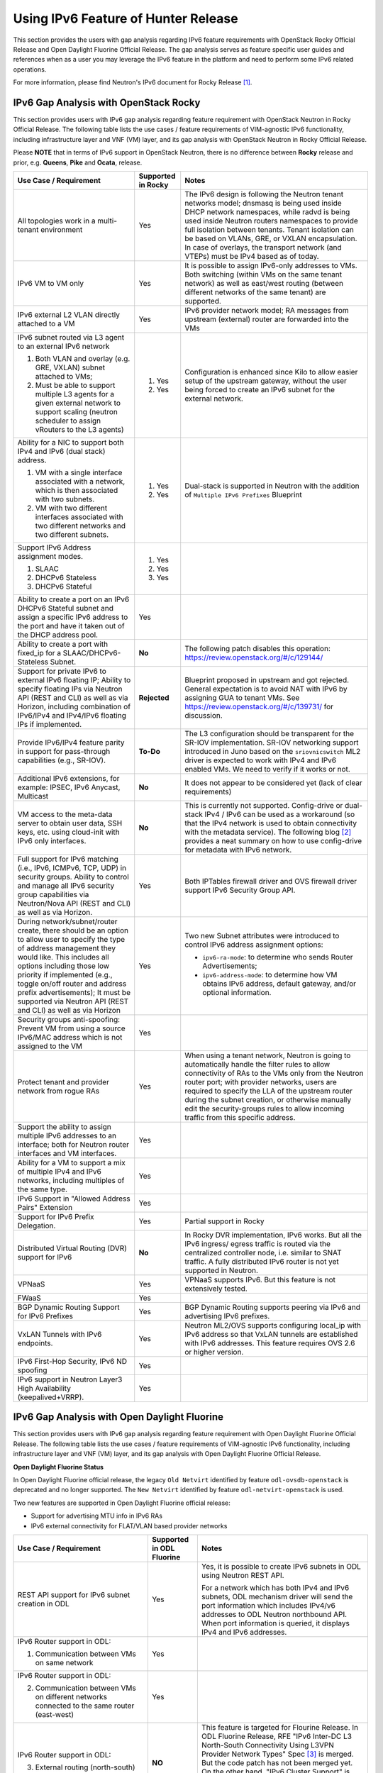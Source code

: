 .. This work is licensed under a Creative Commons Attribution 4.0 International License.
.. http://creativecommons.org/licenses/by/4.0
.. (c) Bin Hu (AT&T) and Sridhar Gaddam (RedHat)

====================================
Using IPv6 Feature of Hunter Release
====================================

This section provides the users with gap analysis regarding IPv6 feature requirements with
OpenStack Rocky Official Release and Open Daylight Fluorine Official Release. The gap analysis
serves as feature specific user guides and references when as a user you may leverage the
IPv6 feature in the platform and need to perform some IPv6 related operations.

For more information, please find Neutron's IPv6 document for Rocky Release [1]_.

**************************************
IPv6 Gap Analysis with OpenStack Rocky
**************************************

This section provides users with IPv6 gap analysis regarding feature requirement with
OpenStack Neutron in Rocky Official Release. The following table lists the use cases / feature
requirements of VIM-agnostic IPv6 functionality, including infrastructure layer and VNF
(VM) layer, and its gap analysis with OpenStack Neutron in Rocky Official Release.

Please **NOTE** that in terms of IPv6 support in OpenStack Neutron, there is no difference
between **Rocky** release and prior, e.g. **Queens**, **Pike** and **Ocata**, release.

.. table::
  :class: longtable

  +-----------------------------------------------------------+-------------------+--------------------------------------------------------------------+
  |Use Case / Requirement                                     |Supported in Rocky |Notes                                                               |
  +===========================================================+===================+====================================================================+
  |All topologies work in a multi-tenant environment          |Yes                |The IPv6 design is following the Neutron tenant networks model;     |
  |                                                           |                   |dnsmasq is being used inside DHCP network namespaces, while radvd   |
  |                                                           |                   |is being used inside Neutron routers namespaces to provide full     |
  |                                                           |                   |isolation between tenants. Tenant isolation can be based on VLANs,  |
  |                                                           |                   |GRE, or VXLAN encapsulation. In case of overlays, the transport     |
  |                                                           |                   |network (and VTEPs) must be IPv4 based as of today.                 |
  +-----------------------------------------------------------+-------------------+--------------------------------------------------------------------+
  |IPv6 VM to VM only                                         |Yes                |It is possible to assign IPv6-only addresses to VMs. Both switching |
  |                                                           |                   |(within VMs on the same tenant network) as well as east/west routing|
  |                                                           |                   |(between different networks of the same tenant) are supported.      |
  +-----------------------------------------------------------+-------------------+--------------------------------------------------------------------+
  |IPv6 external L2 VLAN directly attached to a VM            |Yes                |IPv6 provider network model; RA messages from upstream (external)   |
  |                                                           |                   |router are forwarded into the VMs                                   |
  +-----------------------------------------------------------+-------------------+--------------------------------------------------------------------+
  |IPv6 subnet routed via L3 agent to an external IPv6 network|                   |Configuration is enhanced since Kilo to allow easier setup of the   |
  |                                                           |1. Yes             |upstream gateway, without the user being forced to create an IPv6   |
  |1. Both VLAN and overlay (e.g. GRE, VXLAN) subnet attached |                   |subnet for the external network.                                    |
  |   to VMs;                                                 |                   |                                                                    |
  |2. Must be able to support multiple L3 agents for a given  |2. Yes             |                                                                    |
  |   external network to support scaling (neutron scheduler  |                   |                                                                    |
  |   to assign vRouters to the L3 agents)                    |                   |                                                                    |
  +-----------------------------------------------------------+-------------------+--------------------------------------------------------------------+
  |Ability for a NIC to support both IPv4 and IPv6 (dual      |                   |Dual-stack is supported in Neutron with the addition of             |
  |stack) address.                                            |                   |``Multiple IPv6 Prefixes`` Blueprint                                |
  |                                                           |                   |                                                                    |
  |1. VM with a single interface associated with a network,   |1. Yes             |                                                                    |
  |   which is then associated with two subnets.              |                   |                                                                    |
  |2. VM with two different interfaces associated with two    |2. Yes             |                                                                    |
  |   different networks and two different subnets.           |                   |                                                                    |
  +-----------------------------------------------------------+-------------------+--------------------------------------------------------------------+
  |Support IPv6 Address assignment modes.                     |1. Yes             |                                                                    |
  |                                                           |                   |                                                                    |
  |1. SLAAC                                                   |2. Yes             |                                                                    |
  |2. DHCPv6 Stateless                                        |                   |                                                                    |
  |3. DHCPv6 Stateful                                         |3. Yes             |                                                                    |
  +-----------------------------------------------------------+-------------------+--------------------------------------------------------------------+
  |Ability to create a port on an IPv6 DHCPv6 Stateful subnet |Yes                |                                                                    |
  |and assign a specific IPv6 address to the port and have it |                   |                                                                    |
  |taken out of the DHCP address pool.                        |                   |                                                                    |
  +-----------------------------------------------------------+-------------------+--------------------------------------------------------------------+
  |Ability to create a port with fixed_ip for a               |**No**             |The following patch disables this operation:                        |
  |SLAAC/DHCPv6-Stateless Subnet.                             |                   |https://review.openstack.org/#/c/129144/                            |
  +-----------------------------------------------------------+-------------------+--------------------------------------------------------------------+
  |Support for private IPv6 to external IPv6 floating IP;     |**Rejected**       |Blueprint proposed in upstream and got rejected. General expectation|
  |Ability to specify floating IPs via Neutron API (REST and  |                   |is to avoid NAT with IPv6 by assigning GUA to tenant VMs. See       |
  |CLI) as well as via Horizon, including combination of      |                   |https://review.openstack.org/#/c/139731/ for discussion.            |
  |IPv6/IPv4 and IPv4/IPv6 floating IPs if implemented.       |                   |                                                                    |
  +-----------------------------------------------------------+-------------------+--------------------------------------------------------------------+
  |Provide IPv6/IPv4 feature parity in support for            |**To-Do**          |The L3 configuration should be transparent for the SR-IOV           |
  |pass-through capabilities (e.g., SR-IOV).                  |                   |implementation. SR-IOV networking support introduced in Juno based  |
  |                                                           |                   |on the ``sriovnicswitch`` ML2 driver is expected to work with IPv4  |
  |                                                           |                   |and IPv6 enabled VMs. We need to verify if it works or not.         |
  +-----------------------------------------------------------+-------------------+--------------------------------------------------------------------+
  |Additional IPv6 extensions, for example: IPSEC, IPv6       |**No**             |It does not appear to be considered yet (lack of clear requirements)|
  |Anycast, Multicast                                         |                   |                                                                    |
  +-----------------------------------------------------------+-------------------+--------------------------------------------------------------------+
  |VM access to the meta-data server to obtain user data, SSH |**No**             |This is currently not supported. Config-drive or dual-stack IPv4 /  |
  |keys, etc. using cloud-init with IPv6 only interfaces.     |                   |IPv6 can be used as a workaround (so that the IPv4 network is used  |
  |                                                           |                   |to obtain connectivity with the metadata service). The following    |
  |                                                           |                   |blog [2]_ provides a neat summary on how to use config-drive for    |
  |                                                           |                   |metadata with IPv6 network.                                         |
  +-----------------------------------------------------------+-------------------+--------------------------------------------------------------------+
  |Full support for IPv6 matching (i.e., IPv6, ICMPv6, TCP,   |Yes                |Both IPTables firewall driver and OVS firewall driver support IPv6  |
  |UDP) in security groups. Ability to control and manage all |                   |Security Group API.                                                 |
  |IPv6 security group capabilities via Neutron/Nova API (REST|                   |                                                                    |
  |and CLI) as well as via Horizon.                           |                   |                                                                    |
  +-----------------------------------------------------------+-------------------+--------------------------------------------------------------------+
  |During network/subnet/router create, there should be an    |Yes                |Two new Subnet attributes were introduced to control IPv6 address   |
  |option to allow user to specify the type of address        |                   |assignment options:                                                 |
  |management they would like. This includes all options      |                   |                                                                    |
  |including those low priority if implemented (e.g., toggle  |                   |* ``ipv6-ra-mode``: to determine who sends Router Advertisements;   |
  |on/off router and address prefix advertisements); It must  |                   |                                                                    |
  |be supported via Neutron API (REST and CLI) as well as via |                   |* ``ipv6-address-mode``: to determine how VM obtains IPv6 address,  |
  |Horizon                                                    |                   |  default gateway, and/or optional information.                     |
  +-----------------------------------------------------------+-------------------+--------------------------------------------------------------------+
  |Security groups anti-spoofing: Prevent VM from using a     |Yes                |                                                                    |
  |source IPv6/MAC address which is not assigned to the VM    |                   |                                                                    |
  +-----------------------------------------------------------+-------------------+--------------------------------------------------------------------+
  |Protect tenant and provider network from rogue RAs         |Yes                |When using a tenant network, Neutron is going to automatically      |
  |                                                           |                   |handle the filter rules to allow connectivity of RAs to the VMs only|
  |                                                           |                   |from the Neutron router port; with provider networks, users are     |
  |                                                           |                   |required to specify the LLA of the upstream router during the subnet|
  |                                                           |                   |creation, or otherwise manually edit the security-groups rules to   |
  |                                                           |                   |allow incoming traffic from this specific address.                  |
  +-----------------------------------------------------------+-------------------+--------------------------------------------------------------------+
  |Support the ability to assign multiple IPv6 addresses to   |Yes                |                                                                    |
  |an interface; both for Neutron router interfaces and VM    |                   |                                                                    |
  |interfaces.                                                |                   |                                                                    |
  +-----------------------------------------------------------+-------------------+--------------------------------------------------------------------+
  |Ability for a VM to support a mix of multiple IPv4 and IPv6|Yes                |                                                                    |
  |networks, including multiples of the same type.            |                   |                                                                    |
  +-----------------------------------------------------------+-------------------+--------------------------------------------------------------------+
  |IPv6 Support in "Allowed Address Pairs" Extension          |Yes                |                                                                    |
  +-----------------------------------------------------------+-------------------+--------------------------------------------------------------------+
  |Support for IPv6 Prefix Delegation.                        |Yes                |Partial support in Rocky                                            |
  +-----------------------------------------------------------+-------------------+--------------------------------------------------------------------+
  |Distributed Virtual Routing (DVR) support for IPv6         |**No**             |In Rocky DVR implementation, IPv6 works. But all the IPv6 ingress/  |
  |                                                           |                   |egress traffic is routed via the centralized controller node, i.e.  |
  |                                                           |                   |similar to SNAT traffic.                                            |
  |                                                           |                   |A fully distributed IPv6 router is not yet supported in Neutron.    |
  +-----------------------------------------------------------+-------------------+--------------------------------------------------------------------+
  |VPNaaS                                                     |Yes                |VPNaaS supports IPv6. But this feature is not extensively tested.   |
  +-----------------------------------------------------------+-------------------+--------------------------------------------------------------------+
  |FWaaS                                                      |Yes                |                                                                    |
  +-----------------------------------------------------------+-------------------+--------------------------------------------------------------------+
  |BGP Dynamic Routing Support for IPv6 Prefixes              |Yes                |BGP Dynamic Routing supports peering via IPv6 and advertising IPv6  |
  |                                                           |                   |prefixes.                                                           |
  +-----------------------------------------------------------+-------------------+--------------------------------------------------------------------+
  |VxLAN Tunnels with IPv6 endpoints.                         |Yes                |Neutron ML2/OVS supports configuring local_ip with IPv6 address so  |
  |                                                           |                   |that VxLAN tunnels are established with IPv6 addresses. This        |
  |                                                           |                   |feature requires OVS 2.6 or higher version.                         |
  +-----------------------------------------------------------+-------------------+--------------------------------------------------------------------+
  |IPv6 First-Hop Security, IPv6 ND spoofing                  |Yes                |                                                                    |
  +-----------------------------------------------------------+-------------------+--------------------------------------------------------------------+
  |IPv6 support in Neutron Layer3 High Availability           |Yes                |                                                                    |
  |(keepalived+VRRP).                                         |                   |                                                                    |
  +-----------------------------------------------------------+-------------------+--------------------------------------------------------------------+

*********************************************
IPv6 Gap Analysis with Open Daylight Fluorine
*********************************************

This section provides users with IPv6 gap analysis regarding feature requirement with
Open Daylight Fluorine Official Release. The following table lists the use cases / feature
requirements of VIM-agnostic IPv6 functionality, including infrastructure layer and VNF
(VM) layer, and its gap analysis with Open Daylight Fluorine Official Release.

**Open Daylight Fluorine Status**

In Open Daylight Fluorine official release, the legacy ``Old Netvirt`` identified by feature
``odl-ovsdb-openstack`` is deprecated and no longer supported. The ``New Netvirt``
identified by feature ``odl-netvirt-openstack`` is used.

Two new features are supported in Open Daylight Fluorine official release:

* Support for advertising MTU info in IPv6 RAs
* IPv6 external connectivity for FLAT/VLAN based provider networks

.. table::
  :class: longtable

  +--------------------------------------------------+-------------------------+--------------------------------------------------------------+
  |Use Case / Requirement                            |Supported in ODL Fluorine|Notes                                                         |
  +==================================================+=========================+==============================================================+
  |REST API support for IPv6 subnet creation in ODL  |Yes                      |Yes, it is possible to create IPv6 subnets in ODL using       |
  |                                                  |                         |Neutron REST API.                                             |
  |                                                  |                         |                                                              |
  |                                                  |                         |For a network which has both IPv4 and IPv6 subnets, ODL       |
  |                                                  |                         |mechanism driver will send the port information which         |
  |                                                  |                         |includes IPv4/v6 addresses to ODL Neutron northbound API.     |
  |                                                  |                         |When port information is queried, it displays IPv4 and IPv6   |
  |                                                  |                         |addresses.                                                    |
  +--------------------------------------------------+-------------------------+--------------------------------------------------------------+
  |IPv6 Router support in ODL:                       |Yes                      |                                                              |
  |                                                  |                         |                                                              |
  |1. Communication between VMs on same network      |                         |                                                              |
  +--------------------------------------------------+-------------------------+--------------------------------------------------------------+
  |IPv6 Router support in ODL:                       |Yes                      |                                                              |
  |                                                  |                         |                                                              |
  |2. Communication between VMs on different         |                         |                                                              |
  |   networks connected to the same router          |                         |                                                              |
  |   (east-west)                                    |                         |                                                              |
  +--------------------------------------------------+-------------------------+--------------------------------------------------------------+
  |IPv6 Router support in ODL:                       |**NO**                   |This feature is targeted for Flourine Release.                |
  |                                                  |                         |In ODL Fluorine Release, RFE "IPv6 Inter-DC L3 North-South    |
  |3. External routing (north-south)                 |                         |Connectivity Using L3VPN Provider Network Types" Spec [3]_ is |
  |                                                  |                         |merged. But the code patch has not been merged yet.           |
  |                                                  |                         |On the other hand, "IPv6 Cluster Support" is available in     |
  |                                                  |                         |Fluorine Release [4]_. Basically, existing IPv6 features were |
  |                                                  |                         |enhanced to work in a three node ODL Clustered Setup.         |
  +--------------------------------------------------+-------------------------+--------------------------------------------------------------+
  |IPAM: Support for IPv6 Address assignment modes.  |Yes                      |ODL IPv6 Router supports all the IPv6 Address assignment      |
  |                                                  |                         |modes along with Neutron DHCP Agent.                          |
  |1. SLAAC                                          |                         |                                                              |
  |2. DHCPv6 Stateless                               |                         |                                                              |
  |3. DHCPv6 Stateful                                |                         |                                                              |
  +--------------------------------------------------+-------------------------+--------------------------------------------------------------+
  |When using ODL for L2 forwarding/tunneling, it is |Yes                      |                                                              |
  |compatible with IPv6.                             |                         |                                                              |
  +--------------------------------------------------+-------------------------+--------------------------------------------------------------+
  |Full support for IPv6 matching (i.e. IPv6, ICMPv6,|Yes                      |                                                              |
  |TCP, UDP) in security groups. Ability to control  |                         |                                                              |
  |and manage all IPv6 security group capabilities   |                         |                                                              |
  |via Neutron/Nova API (REST and CLI) as well as    |                         |                                                              |
  |via Horizon                                       |                         |                                                              |
  +--------------------------------------------------+-------------------------+--------------------------------------------------------------+
  |Shared Networks support                           |Yes                      |                                                              |
  +--------------------------------------------------+-------------------------+--------------------------------------------------------------+
  |IPv6 external L2 VLAN directly attached to a VM.  |Yes                      |Targeted for Flourine Release                                 |
  +--------------------------------------------------+-------------------------+--------------------------------------------------------------+
  |ODL on an IPv6 only Infrastructure.               |Yes                      |Deploying OpenStack with ODL on an IPv6 only infrastructure   |
  |                                                  |                         |where the API endpoints are all IPv6 addresses.               |
  +--------------------------------------------------+-------------------------+--------------------------------------------------------------+
  |VxLAN Tunnels with IPv6 Endpoints                 |Yes                      |                                                              |
  +--------------------------------------------------+-------------------------+--------------------------------------------------------------+
  |IPv6 L3VPN Dual Stack with Single router          |Yes                      |Refer to "Dual Stack VM support in OpenDaylight" Spec [5]_.   |
  +--------------------------------------------------+-------------------------+--------------------------------------------------------------+
  |IPv6 Inter Data Center using L3VPNs               |Yes                      |Refer to "IPv6 Inter-DC L3 North-South connectivity using     |
  |                                                  |                         |L3VPN provider network types" Spec [3]_.                      |
  +--------------------------------------------------+-------------------------+--------------------------------------------------------------+
  |Support for advertising MTU info in IPv6 RAs      |Yes                      |                                                              |
  +--------------------------------------------------+-------------------------+--------------------------------------------------------------+
  |IPv6 external connectivity for FLAT/VLAN based    |Yes                      |                                                              |
  |provider networks                                 |                         |                                                              |
  +--------------------------------------------------+-------------------------+--------------------------------------------------------------+

References

.. [1] Neutron IPv6 Documentation for Rocky Release: http://docs.openstack.org/neutron/rocky/admin/config-ipv6.html
.. [2] How to Use Config-Drive for Metadata with IPv6 Network: http://superuser.openstack.org/articles/deploying-ipv6-only-tenants-with-openstack/
.. [3] https://docs.opendaylight.org/projects/netvirt/en/stable-fluorine/specs/oxygen/ipv6-interdc-l3vpn.html
.. [4] http://git.opendaylight.org/gerrit/#/c/66707/
.. [5] https://docs.opendaylight.org/projects/netvirt/en/stable-fluorine/specs/oxygen/l3vpn-dual-stack-vms.html
